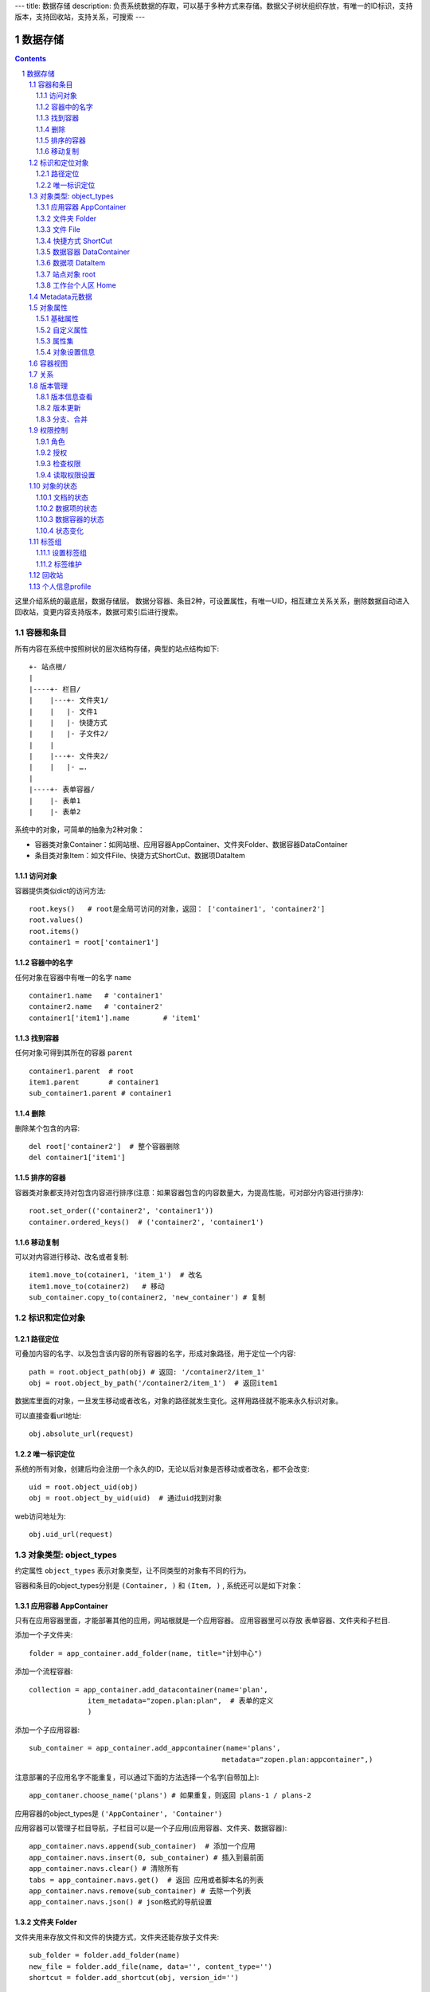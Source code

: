 ---
title: 数据存储
description: 负责系统数据的存取，可以基于多种方式来存储。数据父子树状组织存放，有唯一的ID标识，支持版本，支持回收站，支持关系，可搜索
---

==================
数据存储
==================

.. Contents::
.. sectnum::

这里介绍系统的最底层，数据存储层。 数据分容器、条目2种，可设置属性，有唯一UID，相互建立关系关系，删除数据自动进入回收站，变更内容支持版本，数据可索引后进行搜索。

容器和条目
================
所有内容在系统中按照树状的层次结构存储，典型的站点结构如下::

    +- 站点根/
    |
    |----+- 栏目/
    |    |---+- 文件夹1/
    |    |   |- 文件1
    |    |   |- 快捷方式
    |    |   |- 子文件2/
    |    |
    |    |---+- 文件夹2/
    | 	 |   |- ….
    |
    |----+- 表单容器/
    |    |- 表单1
    |    |- 表单2

系统中的对象，可简单的抽象为2种对象：

- 容器类对象Container：如网站根、应用容器AppContainer、文件夹Folder、数据容器DataContainer
- 条目类对象Item：如文件File、快捷方式ShortCut、数据项DataItem

访问对象
-----------
容器提供类似dict的访问方法::

   root.keys()   # root是全局可访问的对象，返回： ['container1', 'container2']
   root.values()
   root.items()
   container1 = root['container1']
   
容器中的名字
-------------
任何对象在容器中有唯一的名字 ``name`` ::

  container1.name   # 'container1'
  container2.name   # 'container2'
  container1['item1'].name        # 'item1'

找到容器
----------
任何对象可得到其所在的容器 ``parent`` ::

  container1.parent  # root
  item1.parent       # container1
  sub_container1.parent # container1

删除
---------
删除某个包含的内容::

  del root['container2']  # 整个容器删除
  del container1['item1']

排序的容器
--------------
容器类对象都支持对包含内容进行排序(注意：如果容器包含的内容数量大，为提高性能，可对部分内容进行排序)::

  root.set_order(('container2', 'container1'))
  container.ordered_keys()  # ('container2', 'container1')

移动复制
----------
可以对内容进行移动、改名或者复制::

    item1.move_to(cotainer1, 'item_1')  # 改名
    item1.move_to(cotainer2)   # 移动
    sub_container.copy_to(container2, 'new_container') # 复制

标识和定位对象
======================================

路径定位
-----------------
可叠加内容的名字、以及包含该内容的所有容器的名字，形成对象路径，用于定位一个内容::

   path = root.object_path(obj) # 返回: '/container2/item_1'
   obj = root.object_by_path('/container2/item_1')  # 返回item1

数据库里面的对象，一旦发生移动或者改名，对象的路径就发生变化。这样用路径就不能来永久标识对象。

可以直接查看url地址::

   obj.absolute_url(request)

唯一标识定位
----------------
系统的所有对象，创建后均会注册一个永久的ID，无论以后对象是否移动或者改名，都不会改变::

   uid = root.object_uid(obj)
   obj = root.object_by_uid(uid)  # 通过uid找到对象

web访问地址为::

   obj.uid_url(request)

对象类型: object_types
=============================
约定属性 ``object_types`` 表示对象类型，让不同类型的对象有不同的行为。

容器和条目的object_types分别是 ``(Container, )`` 和 ``(Item, )`` , 系统还可以是如下对象：

应用容器 AppContainer
------------------------------
只有在应用容器里面，才能部署其他的应用，网站根就是一个应用容器。
应用容器里可以存放 表单容器、文件夹和子栏目. 

添加一个子文件夹::

  folder = app_container.add_folder(name, title="计划中心")

添加一个流程容器::

  collection = app_container.add_datacontainer(name='plan', 
                item_metadata="zopen.plan:plan",  # 表单的定义
                )

添加一个子应用容器::

  sub_container = app_container.add_appcontainer(name='plans', 
                                                metadata="zopen.plan:appcontainer",)

注意部署的子应用名字不能重复，可以通过下面的方法选择一个名字(自带加上)::

  app_contaner.choose_name('plans') # 如果重复，则返回 plans-1 / plans-2

应用容器的object_types是 ``('AppContainer', 'Container')``

应用容器可以管理子栏目导航，子栏目可以是一个子应用(应用容器、文件夹、数据容器)::

  app_container.navs.append(sub_container)  # 添加一个应用
  app_container.navs.insert(0, sub_container) # 插入到最前面
  app_container.navs.clear() # 清除所有 
  tabs = app_container.navs.get()  # 返回 应用或者脚本名的列表
  app_container.navs.remove(sub_container) # 去除一个列表
  app_container.navs.json() # json格式的导航设置

文件夹 Folder
-----------------------
文件夹用来存放文件和文件的快捷方式，文件夹还能存放子文件夹::

  sub_folder = folder.add_folder(name)
  new_file = folder.add_file(name, data='', content_type='')
  shortcut = folder.add_shortcut(obj, version_id='')

文件夹的object_types是： ``('Folder', 'Container')``


文件 File
-------------
文件的object_types为 ``('File', 'Item')``

文件是最基础的内容形态，用于存放非结构化的数据，不能包含其他内容::

  my_file.set_data('this is long long text')
  my_file.content_type = 'text/plain'  

文件的下载是通过云查看服务器实现的。可以设定权限生成一个下载地址::

  download_url = my_file.download_url(request, mime='text/html', disposition='attachment')

使用上面的地址下载，会自动检查权限，并记录日志，最后跳转到云查看服务器下载。

也可以跳过权限，直接得到下载地址::

  my_file.transformed_url(mime='text/html', subfile=None, disposition='attachment', filename='')

快捷方式 ShortCut
---------------------
分为：

- 文件快捷方式, 其object_types为: ``('FileShortCut', 'Item')`` 
- 文件夹快捷方式，object_types: ``('FolderShortCut', 'Item')``

快捷方式可以指向其他的文件或者文件夹::

  shortcut.shortcut_orign

数据容器 DataContainer
-------------------------
数据容器的object_types为： ``('DataContainer', 'Container')`` , 用于存放表单数据项::

  item = collection.add_item({'title':'the title', 'description':'the desc'}, name='', **options)

数据项 DataItem
-------------------
数据项用来存放结构化的表单数据，是系统的基础内容，不能包含其他内容.

其object_types为： ``('DataItem', 'Item')``

站点对象 root
------------------
根站点root, 是一个特殊AppContainer, 这个对象在所有的脚本中可以直接使用。

可以查看自身的运行信息::

  root.sys_info

返回如下信息:

- version: 当前运行版本
- application: 应用名
- account: 比如zopen
- instance: 实例名
- operator: 本站点operator名字
- api_url: 本站点的api访问地址
- oc_api_url: oc的api地址

查看站点的运营选项参数::

    root.operation_options

可以是如下参数：

- sms: 短信数量
- apps_packages: 软件包数量
- flow_records: 数据库记录
- docsdue: 文档使用期限
- docs_quota: 文件存储限额(M)
- docs_users: 文档许可用户数
- docs_publish: 文档发布
- flow_customize: 流程定制
- apps_scripting: 允许开发软件包

工作台个人区 Home
------------------
每个人都有一个工作台个人区，这里是个人自行部署的应用。


Metadata元数据
=======================
所有内容对象都可以自定义字段，可以通过 ``metadata`` 进一步了解对象的详细字段，说明对象编辑、显示和存储信息。

应用容器天气查看，可通过 ``metadata`` 来进行应用设置天气区域等字段(软件包zopen.weather的appcontainer表单)::

  appcontainer.metadata = ('zopen.weather:appcontainer', )

数据容器可能是故障跟踪，有故障跟踪的一些设置项需要定义(软件包zopen.issuetracker的issue_container表单)::

  datacontainer.metadata = ('zopen.issuetracker:issue_container', )

具体的一个故障单数据项，则可能是(软件包zopen.isssuetracker的issue表单)::

  dataitemitem.metadata = ('zopen.issuetracker:issue', )

如果这里有多个，表示继承。metadata 的具体定义和使用，参照 《表单处理》 一节

对象属性
==============================================

基础属性
--------------------------------------
系统的所有对象，都包括一组标准的属性，有系统自动维护，或者有特殊的含义。属性也称作元数据，metadata.

metadata保存在 ``item.md`` 属性中::

   title = item.md['title']
   title = item.md.get('title', 'no title')

   item.md['title'] = 'new title'
   item.md.set('title', 'new title')
   item.md.update(title='new title')

对象一旦加入到仓库，可以查看其创建人、修改人，创建时间、修改时间::

   item.md['creators']
   item.md['contributors']
   item.md['created']
   item.md['modified']

其他的基础属性，还包括::

  obj.md['identifier'] 这个也就是文件的编号
  obj.md['expires'] 对象的失效时间
  obj.md['effective'] 对象的生效时间

自定义属性
---------------
可自由设置属性，对于需要在日历上显示的对象，通常有如下属性::

  obj.md['responsibles'] = ('users.panjy', 'users.lei') # 负责人
  obj.md['start'] = datetime.now() # 开始时间 
  obj.md['end'] = datetime.now(), 结束时间

对于联系人类型的对象，通常可以有如下表单属性::

  obj.md['mail'] = 'panjy@foobar.com' #邮件
  obj.md['mobile'] = '232121' # 手机

经费相关的属性::

  obj.md['amount'] = 211

地理相关的属性::

  obj.md['longitude'] = 123123.12312 #经度
  obj.md['latitude'] = 12312.12312 # 纬度

属性集
---------------
为了避免命名冲突，更好的分类组织属性，系统使用属性集(mdset: metadata set)，来扩展一组属性.

创建一个属性集::

  obj.mdset.new('archive')

设置一个新的属性集内容::

  obj.mdset.set('archive', {'number':'DE33212', 'copy':33})
  
活动属性集的内的属性值的存取::

  number = obj.mdset['archive']['number']
  obj.mdset['archive']['number'] = 'DD222'

也可以批量更改属性值::

  obj.mdset['archive'].update(copy=34, number='ES33')

删除属性集::

  obj.mdset.remove('archive')

查看对象所有属性集::

  obj.mdset.keys()  # 返回： [archive, ]

对象设置信息
----------------
通常对于容器会有一系列的设置信息，如显示方式、添加子项的设置、关联流程等等.

由于使用频繁，提供专门的操作接口::

   container.settings[setting_name]
   container.settings.get(setting_name, default_value)

   container.settings[setting_name] = 'blabla'
   container.settings.set(setting_name, 'blabla')

如果需要继承上级容器的设置，可以::

   container.settings.get(setting_name, inherit=True, default=default_value)

具体包括：

1) 和表单相关的设置::

    datacontainer.settings['item_metadata'] = ('zopen.sales:query',)   # 包含条目的表单定义

2) 流程相关的::

    datacontainer.settings['item_workflow'] = ('zopen.sales:query',): 容器的工作流定义(list)

3) 默认视图::

    container.settings['default_view'] = 'index' # 默认视图是什么

4) 和属性集相关的设置::

    container.settings['item_mdsets'] = ('archive_archive', 'zopen.contract:contract') : 表单属性集(list)

5) 和阶段相关的设置::

    container.settings['item_stage'] = ('zopen.sales:query',)

6) 容器表格显示列::

    container.settings['grid_columns'] = ('title', 'size', 'created', 'zopen.sales:query',)

7) 相关的流程，包括容器相关流程和条目相关的流程::

    container.settings['item_related_datacontainers'] =
                (root.object_uid(datacontainer1), root.object_uid(datacontainer2))
    container.settings['container_related_datacontainers'] = (root.object_uid(datacontainer3),)

容器视图
=================
所有容器都可以进行不同的视图切换，比如:

- 文件夹有列表、缩略图等视图
- 数据容器有 日历、列表等视图

可以查看所有的可选视图::

  >>> folder.views.items()
  [('tabular', '内容列表'), ('listing', '摘要清单'),
   ('thumbnail', '缩略图'), ('taggroup', '分类清单'),
   ('update', '最近更新'), ('category','纵览列表') ]

  >>> appcontainer.views.items()
  [('listing', '应用列表'), ('workitems', '流程视图')]

  >>> datacontainer.views.items()
  [('tabular', '内容列表'), ('calendar', '日历'), ('update', '最近更新')]

设置从其的默认视图::

  >>> container.views.set_default('tabular')

也可以使用软件包中的视图::

  >>> container.views.set_default('zopen.project:overview')

得到默认视图(如果没有设置默认视图，则使用第一个可选视图)::

  >>> container.views.get_default()

得到某个视图的url地址::

  >>> container.views.get_url(view, request)

关系
================

每一个对象都可以和其他的对象建立各种关系.  常用关系类型包括：

- children:比如任务的分解，计划的分解
- attachment：这个主要用于文件的附件
- related :一般关联，比如工作日志和任务之间的关联，文件关联等
- comment_attachment：评注中的附件，和被评注对象之间的关联
- favorit:内容与收藏之间的关联
- "shortcut" 快捷方式

可以查出所有的关系类型::

  doc1.relations.keys()  

将doc2设置为doc1的附件（doc1指向doc2的附件关系） ::
  
  doc1.relations.add('attachment', doc2, metadata={}) 

删除上面设置的那条关系::

  doc1.relations.remove('attachment', doc2) 

设置关系的元数据（关系不存在不会建立该关系）::

  doc1.relations.set_metadata('attachment', doc2, {'number':01, 'size':23}) 

得到关系的元数据（关系不存在返回None）::

  doc1.relations.get_metadata('attachment', doc2) 

查看所有的附件::

  doc1.relations.list_targets('attachment')

清除某种或所有的关系::

  doc1.relations.clean(type='attachment')

附件查看主文件::

  doc2.relations.list_sources('attachment')

版本管理
==================

版本信息查看
----------------------
文件File、数据项Item支持版本管理，可以保存多个版本，每个版本有唯一自增长的ID来标识::

   >>> context.revisions.keys(include_temp=True) 
   [1, 2, 4, 5]

可得到某个版本信息::

   >>> context.revisions.info(2)
   {'revision_id' : 2, # 版本ID
    'major_version' : '1',   # 版本号
    'minor_version' : '0',  # 版次号
    'user' : 'users.panjy',  # 版本修改人
    'timestamp' : 12312312.123,  # 版本修改时间
    'comment' : 'some comments',   # 版本说明
   }

得到历史版本对象::

   >>> obj = context.revisions.get(revision_id=2)
   >>> obj.revisions.info() # 改对象的版本信息

head()得到最新的工作版本对象::

   >>> obj.revisions.head() is context

版本更新
------------------
任何对象都可以保存历史版本，一旦保存当前对象的版本号发生变化::

   rev = context.revisions.save()

文档每次变更，默认保存为临时版本，临时版本定期会自动清理，不会永久存储。

可以对文档定版打上版本号，一旦定版，版本就是正式版本，可永久存储::

  context.revisions.tag(revision_id=None, major_version=None, minor_version=None, as_principal=None, comment=''):

- 如果不传revision_id，表示对当前的工作版本进行定版
- 如果不传 major_version，继续沿用上一个version_number
- 如果不传 minor_version，自动增长上一个revision_number

删除一个版本::

   context.revisions.remove(revision_id)

分支、合并
----------------
如果对原始文件没有直接修改权限，则需要通过分支、合并的方法来做。

fork一个文档进行修改, 实际上就是拷贝文档到新的位置::

  >>> obj = context.revisions.fork(container, new_name='')

分支采用关系记录，可以查看所有分支版本::
  
  >>> context.relations.list_sources('fork') 
  >>> obj.relations.list_target('fork')

可以查看当时分支的版本号::

  >>> obj.relations.get_metadata('fork', context)
  {'revision':2}

编辑完成，可以合并版本::

  >>> context.revisions.merge(obj)

如果版本冲突，会有异常抛出::

  >>> context.revisions.merge(obj)
  VersionConflicted: ...

则需要开始进行手工合并::

  >>> obj.revisions.start_resolve(context)

此时可以检查冲突信息(resolve是需要合并的版本)::

  >>> obj.relations.get_metadata('fork', context)
  {'revision':2, 'resolve':3}

手工合并完成，并作出标识，解决冲突::

  >>> obj.revisions.resolve()
  >>> obj.relations.get_metadata('fork', context)
  {'revision':3, 'resolve':3}
  >>> context.revisions.merge(obj)

如果冲突解决期间，context再次发生变化，仍然可能导致merge失败, 需要再次合并::

  >>> context.revisions.merge(obj)
  VersionConflicted: ...
  >>> obj.revisions.start_resolve(context)
  (手工合并obj和context的内容差异)
  >>> obj.revisions.resolve()
  >>> context.revisions.merge(obj)

注意：即便obj和context之间没有fork关系，也可以直接保存为新版本。
merge之后obj不会被删除，如果不需要，可以再次手工删除。

权限控制
================

系统中可以直接修改权限来进行权限管理，也可以通过修改角色来进行权限管理。

角色
--------
系统支持如下角色，角色ID为字符串类型, 可以枚举系统对象所有的角色::

  obj.acl.allowed_roles

不同对象使用的角色不同，系统全部角色包括：

- 'Manager' 管理员
- 'Editor' 编辑人
- 'Owner' 拥有者
- 'Collaborator' 添加人
- 'Creator': 文件夹创建人
- 'ContainerCreator': 子栏目/容器创建人
- 'Responsible' 负责人
- Delegator 委托人
- 'Subscriber' 订阅人
- 'Accessor' 访问者
- 'Reader5'
- 'Reader4'
- 'Reader3'
- 'Reader2'
- 'Reader1'
- 'PrivateReader5' 超级查看人
- 'PrivateReader4' 仅仅文件授权的时候用，不随保密变化
- 'PrivateReader3' 仅仅文件授权的时候用，不随保密变化
- 'PrivateReader2' 仅仅文件授权的时候用，不随保密变化
- 'PrivateReader1' 仅仅文件授权的时候用，不随保密变化

授权
--------------
在obj对象上，授予用户某个角色::

  obj.acl.grant_role(role_id, pid)

同上，禁止角色::

  obj.acl.deny_role(role_id, pid)

同上，取消角色::

  obj.acl.unset_role(role_id, pid)

检查权限
-------------
检查当前用户对某对象是否有某种权限，可使用 ``permit`` 方法::

  obj.acl.check_permission(permission_id)

如果有该权限即返回True，反之返回False

系统中常用权限，权限ID为字符串类型，下文中权限ID将用permisson_id来代替。

- 'Public'：公开，任何人都可以访问
- 'Manage'：管理
- 'Delegate': 委托
- 'View'：查看的权限
- 'Access'：容器/栏目访问的权限
- 'Edit'：编辑的权限
- 'Add'：添加文件、流程单
- 'AddFolder': 添加文件夹
- 'AddContainer': 添加容器(子栏目)
- 'Logined': 是否登录

'Access'和'View'的区别，需要进入文件夹(Access)，但是不希望查看文件夹包含的文档(View)。

读取权限设置
---------------
根据角色来获取obj对象上拥有该角色的用户ID::

  obj.acl.role_principals(role_id)

得到某个用户在obj上的所有角色::

  obj.acl.principal_roles(user_id)

得到上层以及全局的授权信息::

  obj.acl.inherited_role_principals(role_id)

得到某个用户在上层继承的角色::

  obj.acl.inherited_principal_roles(user_id)

对象的状态
===========================
每一个对象存在一组状态，存放在对象的 ``stati`` 属性中::

   'visible.default' in context.stati

文档的状态
----------------
modify: 发布

- modify.default	草稿
- modify.pending	待审
- modify.archived	发布/存档 (只读)
- modify.history_default 普通历史版本
- modify.history_archived 发布的历史版本

visible: 保密

- visible.default	普通
- visible.private	保密

数据项的状态
-----------------
- flowsheet.active, '活动', '流程单正在处理中'
- flowsheet.pending, '暂停', '暂停处理该流程单'
- flowsheet.abandoned, '废弃', '流程单已被废弃，不可做任何其他处理'
- flowsheet.finished, '完结', '流程单已经处理完成'


数据容器的状态
-----------------------
- datamanager.started', '活动', '流程启动, 正式使用'),
- datamanager.finished', '关闭', '流程已经冻结, 禁止添加新流程'),
- datamanager.planning', '规划中', '流程规划中, 新建流程单会自动暂停'),
- datamanager.template', '模板', '将流程作为模板, 新建流程单会自动暂停')),

状态变化
----------------
使用 ``state`` ，来控制对象状态的变化::

    # 不进行权限检查，直接发布某个文档
    context.state.set('modify.archived', do_check=False)
    # 设置文件夹为受控，需要检查权限
    context.state.set('folder.control', do_check=True)

也可以得到某个状态::

    context.state.get('visible') # 得到可见状态	

标签组
============

标签组实现了多维度、多层次、可管理的分类管理. 

设置标签组
-------------
标签组在容器(文件夹、数据容器、应用容器)上设置，可得到标签组设置::

  container.tag_groups.list_items() # TODO

输出为::

  [{'group': '按产品',
    'required':true,
    'single':true,
    'tags': [{'name':'wps'},
             {'name':'游戏'},
             {'name':'天下'},
             {'name':'传奇'},
             {'name':'毒霸'}
   ]},

   {'group': '按部门'
    'required':true,
    'single':true,
    'tags': [{'name':'研发', 
              'children':[{'name':'产品'}, 
                          {'name':'测试'},
                          {'name':'软件'},
                          {'name':'硬件',
                           'children':[{'name':'电子'}, 
                                       {'name':'机械'}]
                          },
                         ]
             },
             {'name':'市场'},
            ]
   }]

也可以导出为文本形式的标签组，用于编辑::

  container.tag_groups.export_text()

或者导入::

  container.tag_groups.import_text()

标签组存在必选和单选控制，可以校验::

  container.tag_groups.check(tags) # 返回: {'required':[], 'single':[]}

标签组设置可以继承上层设置, 可以通过这个变量来控制::

  container.tag_groups.inherit = True

标签维护
-------------
如果要添加一个标签::

  context.add_tag('完成') # TODO

如果这个标签所在的标签组是单选的，会自动去除其他的标签。

注意，标签存放在名字叫做 ``subjects`` 的属性中，可以直接维护::

  context.md['subjects']
  context.md['subjects'] = ['完成', '部门']

回收站
============

系统所有内容，删除之后，都将进入回收站。

一旦进入回收站，系统会定期对回收站的内容进行清理。

可以通过操作历史，查找到最近删除的内容，你可以恢复删除项::

  root.recycle_bin.restore(uid, new_parent)

也可以彻底删除::

  root.recycle_bin.purge(uid)

或者清空整个回收站::

  root.recycle_bin.clear()

个人信息profile
=========================
每个人会有一些个性化的设置, 比如个人偏好设置等。

可以设置profile::

   root.profiles.set(pid, name, value)

获取::

   root.profiles.get(pid, name, default)


